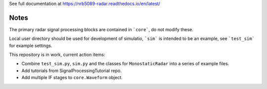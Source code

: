 See full documentation at https://nrb5089-radar.readthedocs.io/en/latest/

Notes
------

The primary radar signal processing blocks are contained in ```core```, do not modify these.

Local user directory should be used for development of simulatio, ```sim``` is intended to be an example, see ```test_sim``` for example settings.

This repository is in work, current action items: 

- Combine ``test_sim.py``, ``sim.py`` and the classes for ``MonostaticRadar`` into a series of example files.
- Add tutorials from SignalProcessingTutorial repo.

- Add multiple IF stages to ``core.Waveform`` object.